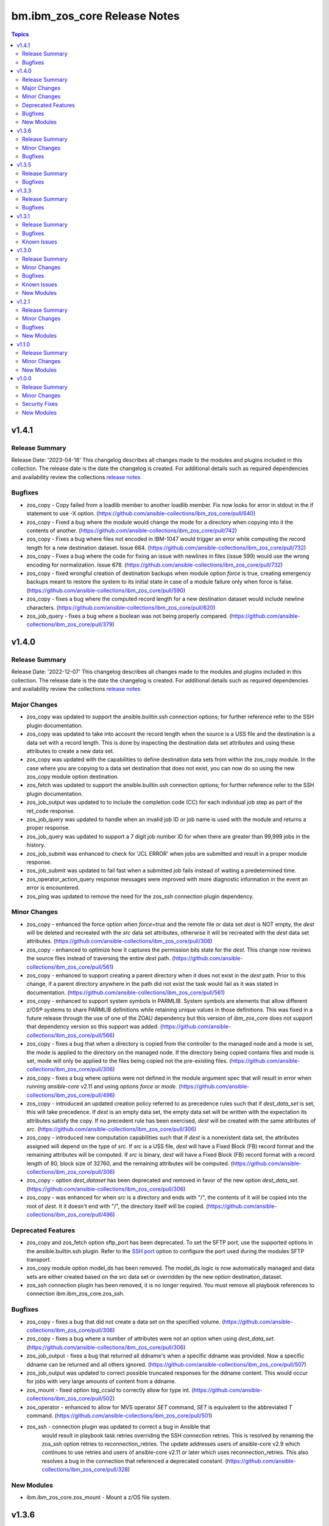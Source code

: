 =============================
bm.ibm_zos_core Release Notes
=============================

.. contents:: Topics


v1.4.1
======

Release Summary
---------------

Release Date: '2023-04-18'
This changelog describes all changes made to the modules and plugins included
in this collection. The release date is the date the changelog is created.
For additional details such as required dependencies and availability review
the collections `release notes <https://ibm.github.io/z_ansible_collections_doc/ibm_zos_core/docs/source/release_notes.html>`__


Bugfixes
--------

- zos_copy - Copy failed from a loadlib member to another loadlib member. Fix now looks for error in stdout in the if statement to use -X option. (https://github.com/ansible-collections/ibm_zos_core/pull/640)
- zos_copy - Fixed a bug where the module would change the mode for a directory when copying into it the contents of another. (https://github.com/ansible-collections/ibm_zos_core/pull/742)
- zos_copy - Fixes a bug where files not encoded in IBM-1047 would trigger an error while computing the record length for a new destination dataset. Issue 664. (https://github.com/ansible-collections/ibm_zos_core/pull/732)
- zos_copy - Fixes a bug where the code for fixing an issue with newlines in files (issue 599) would use the wrong encoding for normalization. Issue 678. (https://github.com/ansible-collections/ibm_zos_core/pull/732)
- zos_copy - fixed wrongful creation of destination backups when module option `force` is true, creating emergency backups meant to restore the system to its initial state in case of a module failure only when force is false. (https://github.com/ansible-collections/ibm_zos_core/pull/590)
- zos_copy - fixes a bug where the computed record length for a new destination dataset would include newline characters. (https://github.com/ansible-collections/ibm_zos_core/pull/620)
- zos_job_query - fixes a bug where a boolean was not being properly compared. (https://github.com/ansible-collections/ibm_zos_core/pull/379)

v1.4.0
======

Release Summary
---------------

Release Date: '2022-12-07'
This changelog describes all changes made to the modules and plugins included
in this collection. The release date is the date the changelog is created.
For additional details such as required dependencies and availability review
the collections `release notes <https://ibm.github.io/z_ansible_collections_doc/ibm_zos_core/docs/source/release_notes.html>`__


Major Changes
-------------

- zos_copy was updated to support the ansible.builtin.ssh connection options; for further reference refer to the SSH plugin documentation.
- zos_copy was updated to take into account the record length when the source is a USS file and the destination is a data set with a record length. This is done by inspecting the destination data set attributes and using these attributes to create a new data set.
- zos_copy was updated with the capabilities to define destination data sets from within the zos_copy module. In the case where you are copying to a data set destination that does not exist, you can now do so using the new zos_copy module option destination.
- zos_fetch was updated to support the ansible.builtin.ssh connection options; for further reference refer to the SSH plugin documentation.
- zos_job_output was updated to to include the completion code (CC) for each individual job step as part of the ret_code response.
- zos_job_query was updated to handle when an invalid job ID or job name is used with the module and returns a proper response.
- zos_job_query was updated to support a 7 digit job number ID for when there are greater than 99,999 jobs in the history.
- zos_job_submit was enhanced to check for 'JCL ERROR' when jobs are submitted and result in a proper module response.
- zos_job_submit was updated to fail fast when a submitted job fails instead of waiting a predetermined time.
- zos_operator_action_query response messages were improved with more diagnostic information in the event an error is encountered.
- zos_ping was updated to remove the need for the zos_ssh connection plugin dependency.

Minor Changes
-------------

- zos_copy - enhanced the force option when `force=true` and the remote file or data set `dest` is NOT empty, the `dest` will be deleted and recreated with the `src` data set attributes, otherwise it will be recreated with the `dest` data set attributes. (https://github.com/ansible-collections/ibm_zos_core/pull/306)
- zos_copy - enhanced to optimize how it captures the permission bits state for the `dest`. This change now reviews the source files instead of traversing the entire `dest` path. (https://github.com/ansible-collections/ibm_zos_core/pull/561)
- zos_copy - enhanced to support creating a parent directory when it does not exist in the `dest` path. Prior to this change, if a parent directory anywhere in the path did not exist the task would fail as it was stated in documentation. (https://github.com/ansible-collections/ibm_zos_core/pull/561)
- zos_copy - enhanced to support system symbols in PARMLIB. System symbols are elements that allow different z/OS® systems to share PARMLIB definitions while retaining unique values in those definitions. This was fixed in a future release through the use of one of the ZOAU dependency but this version of `ibm_zos_core` does not support that dependency version so this support was added. (https://github.com/ansible-collections/ibm_zos_core/pull/566)
- zos_copy - fixes a bug that when a directory is copied from the controller to the managed node and a mode is set, the mode is applied to the directory on the managed node. If the directory being copied contains files and mode is set, mode will only be applied to the files being copied not the pre-existing files. (https://github.com/ansible-collections/ibm_zos_core/pull/306)
- zos_copy - fixes a bug where options were not defined in the module argument spec that will result in error when running `ansible-core` v2.11 and using options `force` or `mode`. (https://github.com/ansible-collections/ibm_zos_core/pull/496)
- zos_copy - introduced an updated creation policy referred to as precedence rules such that if `dest_data_set` is set, this will take precedence. If `dest` is an empty data set, the empty data set will be written with the expectation its attributes satisfy the copy. If no precedent rule has been exercised, `dest` will be created with the same attributes of `src`. (https://github.com/ansible-collections/ibm_zos_core/pull/306)
- zos_copy - introduced new computation capabilities such that if `dest` is a nonexistent data set, the attributes assigned will depend on the type of `src`. If `src` is a USS file, `dest` will have a Fixed Block (FB) record format and the remaining attributes will be computed. If `src` is binary, `dest` will have a Fixed Block (FB) record format with a record length of 80, block size of 32760, and the remaining attributes will be computed. (https://github.com/ansible-collections/ibm_zos_core/pull/306)
- zos_copy - option `dest_dataset` has been deprecated and removed in favor of the new option `dest_data_set`. (https://github.com/ansible-collections/ibm_zos_core/pull/306)
- zos_copy - was enhanced for when `src` is a directory and ends with "/", the contents of it will be copied into the root of `dest`. It it doesn't end with "/", the directory itself will be copied. (https://github.com/ansible-collections/ibm_zos_core/pull/496)

Deprecated Features
-------------------

- zos_copy and zos_fetch option sftp_port has been deprecated. To set the SFTP port, use the supported options in the ansible.builtin.ssh plugin. Refer to the `SSH port <https://docs.ansible.com/ansible/latest/collections/ansible/builtin/ssh_connection.html#parameter-port>`__ option to configure the port used during the modules SFTP transport.
- zos_copy module option model_ds has been removed. The model_ds logic is now automatically managed and data sets are either created based on the src data set or overridden by the new option destination_dataset.
- zos_ssh connection plugin has been removed, it is no longer required. You must remove all playbook references to connection ibm.ibm_zos_core.zos_ssh.

Bugfixes
--------

- zos_copy - fixes a bug that did not create a data set on the specified volume. (https://github.com/ansible-collections/ibm_zos_core/pull/306)
- zos_copy - fixes a bug where a number of attributes were not an option when using `dest_data_set`. (https://github.com/ansible-collections/ibm_zos_core/pull/306)
- zos_job_output - fixes a bug that returned all ddname's when a specific ddname was provided. Now a specific ddname can be returned and all others ignored. (https://github.com/ansible-collections/ibm_zos_core/pull/507)
- zos_job_output was updated to correct possible truncated responses for the ddname content. This would occur for jobs with very large amounts of content from a ddname.
- zos_mount - fixed option `tag_ccsid` to correctly allow for type int. (https://github.com/ansible-collections/ibm_zos_core/pull/502)
- zos_operator - enhanced to allow for MVS operator `SET` command, `SET` is equivalent to the abbreviated `T` command. (https://github.com/ansible-collections/ibm_zos_core/pull/501)
- zos_ssh - connection plugin was updated to correct a bug in Ansible that
    would result in playbook task retries overriding the SSH connection
    retries. This is resolved by renaming the zos_ssh option
    retries to reconnection_retries. The update addresses users of
    ansible-core v2.9 which continues to use retries and users of
    ansible-core v2.11 or later which uses reconnection_retries.
    This also resolves a bug in the connection that referenced a deprecated
    constant. (https://github.com/ansible-collections/ibm_zos_core/pull/328)

New Modules
-----------

- ibm.ibm_zos_core.zos_mount - Mount a z/OS file system.

v1.3.6
======

Release Summary
---------------

Release Date: '2022-10-07'
This changelog describes all changes made to the modules and plugins included
in this collection. The release date is the date the changelog is created.
For additional details such as required dependencies and availability review
the collections `release notes <https://ibm.github.io/z_ansible_collections_doc/ibm_zos_core/docs/source/release_notes.html>`__ 


Minor Changes
-------------

- zos_copy - was enhanced for when `src` is a directory and ends with "/", the contents of it will be copied into the root of `dest`. If it doesn't end with "/", the directory itself will be copied. (https://github.com/ansible-collections/ibm_zos_core/pull/515)

Bugfixes
--------

- jobs.py - fixes a utility used by module `zos_job_output` that would truncate the DD content. (https://github.com/ansible-collections/ibm_zos_core/pull/462)
- zos_copy - fixes a bug that when a directory is copied from the controller to the managed node and a mode is set, the mode is now applied to the directory on the controller. If the directory being copied contains files and mode is set, mode will only be applied to the files being copied not the pre-existing files.(https://github.com/ansible-collections/ibm_zos_core/pull/462)
- zos_copy - fixes a bug where options were not defined in the module argument spec that will result in error when running `ansible-core` 2.11 and using options `force` or `mode`. (https://github.com/ansible-collections/ibm_zos_core/pull/462)
- zos_fetch - fixes a bug where an option was not defined in the module argument spec that will result in error when running `ansible-core` 2.11 and using option `encoding`. (https://github.com/ansible-collections/ibm_zos_core/pull/462)
- zos_job_submit - fixes a bug where an option was not defined in the module argument spec that will result in error when running `ansible-core` 2.11 and using option `encoding`. (https://github.com/ansible-collections/ibm_zos_core/pull/462)
- zos_ssh - fixes connection plugin which will error when using `ansible-core` 2.11 with an `AttributeError module 'ansible.constants' has no attribute 'ANSIBLE_SSH_CONTROL_PATH_DIR'`. (https://github.com/ansible-collections/ibm_zos_core/pull/462)
- zos_ssh - fixes connection plugin which will error when using `ansible-core` 2.11 with an `AttributeError module 'ansible.constants' has no attribute 'ANSIBLE_SSH_CONTROL_PATH_DIR'`. (https://github.com/ansible-collections/ibm_zos_core/pull/513)

v1.3.5
======

Release Summary
---------------

Release Date: '2022-03-06'
This changlelog describes all changes made to the modules and plugins included
in this collection.
For additional details such as required dependencies and availablity review
the collections `release notes <https://ibm.github.io/z_ansible_collections_doc/ibm_zos_core/docs/source/release_notes.html>`__ 


Bugfixes
--------

- zos_ssh - connection plugin was updated to correct a bug in Ansible that
    would result in playbook task retries overriding the SSH connection
    retries. This is resolved by renaming the zos_ssh option
    retries to reconnection_retries. The update addresses users of
    ansible-core v2.9 which continues to use retries and users of
    ansible-core v2.11 or later which uses reconnection_retries.
    This also resolves a bug in the connection that referenced a deprecated
    constant. (https://github.com/ansible-collections/ibm_zos_core/pull/328)

v1.3.3
======

Release Summary
---------------

Release Date: '2022-26-04'
This changlelog describes all changes made to the modules and plugins included
in this collection.
For additional details such as required dependencies and availablity review
the collections `release notes <https://ibm.github.io/z_ansible_collections_doc/ibm_zos_core/docs/source/release_notes.html>`__ 


Bugfixes
--------

- zos_copy was updated to correct deletion of all temporary files and unwarranted deletes. - When the module would complete, a cleanup routine did not take into account that other processes had open temporary files and thus would error when trying to remove them. - When the module would copy a directory (source) from USS to another USS directory (destination), any files currently in the destination would be deleted. The modules behavior has changed such that files are no longer deleted unless the force option is set to true. When **force=true**, copying files or a directory to a USS destination will continue if it encounters existing files or directories and overwrite any corresponding files.
- zos_job_query was updated to correct a boolean condition that always evaluated to "CANCELLED". - When querying jobs that are either **CANCELLED** or have **FAILED**, they were always treated as **CANCELLED**.

v1.3.1
======

Release Summary
---------------

Release Date: '2022-27-04'
This changlelog describes all changes made to the modules and plugins included
in this collection.
For additional details such as required dependencies and availablity review
the collections `release notes <https://ibm.github.io/z_ansible_collections_doc/ibm_zos_core/docs/source/release_notes.html>`__ 


Bugfixes
--------

- zos_ping was updated to support Automation Hub documentation generation.
- zos_ssh connection plugin was updated to prioritize the execution of modules written in REXX over other implementations such is the case for zos_ping.

Known Issues
------------

- When executing programs using zos_mvs_raw, you may encounter errors that originate in the implementation of the programs. Two such known issues are noted below of which one has been addressed with an APAR. - zos_mvs_raw module execution fails when invoking Database Image Copy 2 Utility or Database Recovery Utility in conjunction with FlashCopy or Fast Replication. - zos_mvs_raw module execution fails when invoking DFSRRC00 with parm "UPB,PRECOMP", "UPB, POSTCOMP" or "UPB,PRECOMP,POSTCOMP". This issue is addressed by APAR PH28089.

v1.3.0
======

Release Summary
---------------

Release Date: '2021-19-04'
This changlelog describes all changes made to the modules and plugins included
in this collection.
For additional details such as required dependencies and availablity review
the collections `release notes <https://ibm.github.io/z_ansible_collections_doc/ibm_zos_core/docs/source/release_notes.html>`__ 

`New Playbooks <https://github.com/IBM/z_ansible_collections_samples>`__
  - Authorize and synchronize APF authorized libraries on z/OS from a configuration file cloned from GitHub
  - Automate program execution with copy, sort and fetch data sets on z/OS playbook.
  - Automate user management with add, remove, grant permission, generate
    passwords, create zFS, mount zFS and send email notifications when deployed
    to Ansible Tower or AWX with the manage z/OS Users Using Ansible playbook.
  - Use the configure Python and ZOAU Installation playbook to scan the
    **z/OS** target to find the latest supported configuration and generate
    inventory and a variables configuration.
  - Automate software management with SMP/E Playbooks


Minor Changes
-------------

- All modules support relative paths and remove choice case sensitivity.
- zos_data_set added support to allocate and format zFS data sets.
- zos_operator supports new options **wait** and **wait_time_s** such that you can specify that zos_operator wait the full **wait_time_s** or return as soon as the first operator command executes.

Bugfixes
--------

- Action plugin zos_copy was updated to support Python 2.7.
- Job utility is an internal library used by several modules. It has been updated to use a custom written parsing routine capable of handling special characters to prevent job related reading operations from failing when a special character is encountered.
- Module zos_copy was updated to fail gracefully when a it encounters a non-zero return code.
- Module zos_copy was updated to support copying data set members that are program objects to a PDSE. Prior to this update, copying data set members would yield an error; - FSUM8976 Error writing <src_data_set_member> to PDSE member <dest_data_set_member>
- Module zos_job_submit referenced a non-existent option and was corrected to **wait_time_s**.
- Module zos_job_submit was updated to remove all trailing **\r** from jobs that are submitted from the controller.
- Module zos_tso_command support was added for when the command output contained special characters.
- Playbook zos_operator_basics.yaml has been updated to use end in the WTO reply over the previous use of cancel. Using cancel is not a valid reply and results in an execution error.

Known Issues
------------

- When executing programs using zos_mvs_raw, you may encounter errors that originate in the implementation of the programs. Two such known issues are noted below of which one has been addressed with an APAR. - zos_mvs_raw module execution fails when invoking Database Image Copy 2 Utility or Database Recovery Utility in conjunction with FlashCopy or Fast Replication. - zos_mvs_raw module execution fails when invoking DFSRRC00 with parm "UPB,PRECOMP", "UPB, POSTCOMP" or "UPB,PRECOMP,POSTCOMP". This issue is addressed by APAR PH28089.

New Modules
-----------

- ibm.ibm_zos_core.zos_apf - Add or remove libraries to Authorized Program Facility (APF)
- ibm.ibm_zos_core.zos_backup_restore - Backup and restore data sets and volumes
- ibm.ibm_zos_core.zos_blockinfile - Manage block of multi-line textual data on z/OS
- ibm.ibm_zos_core.zos_data_set - Manage data sets
- ibm.ibm_zos_core.zos_find - Find matching data sets

v1.2.1
======

Release Summary
---------------

Release Date: '2020-10-09'
This changlelog describes all changes made to the modules and plugins included
in this collection.
For additional details such as required dependencies and availablity review
the collections `release notes <https://ibm.github.io/z_ansible_collections_doc/ibm_zos_core/docs/source/release_notes.html>`__.

Beginning this release, all playbooks previously included with the collection
will be made available on the `playbook repository <https://github.com/IBM/z_ansible_collections_samples>`__.

Minor Changes
-------------

- Documentation related to configuration has been migrated to the `playbook repository <https://github.com/IBM/z_ansible_collections_samples>`__
- Python 2.x support

Bugfixes
--------

- zos_copy - fixed regex support, dictionary merge operation fix
- zos_encode - removed TemporaryDirectory usage.
- zos_fetch - fix quote import

New Modules
-----------

- ibm.ibm_zos_core.zos_lineinfile - Manage textual data on z/OS

v1.1.0
======

Release Summary
---------------

Release Date: '2020-26-01'
This changlelog describes all changes made to the modules and plugins included
in this collection.
For additional details such as required dependencies and availablity review
the collections `release notes <https://ibm.github.io/z_ansible_collections_doc/ibm_zos_core/docs/source/release_notes.html>`__


Minor Changes
-------------

- Documentation updates
- Improved error handling and messages
- New Filter that will filter a list of WTOR messages based on message text.

New Modules
-----------

- ibm.ibm_zos_core.zos_encode - Perform encoding operations.
- ibm.ibm_zos_core.zos_fetch - Fetch data from z/OS
- ibm.ibm_zos_core.zos_mvs_raw - Run a z/OS program.
- ibm.ibm_zos_core.zos_operator - Execute operator command
- ibm.ibm_zos_core.zos_operator_action_query - Display messages requiring action
- ibm.ibm_zos_core.zos_ping - Ping z/OS and check dependencies.
- ibm.ibm_zos_core.zos_tso_command - Execute TSO commands

v1.0.0
======

Release Summary
---------------

Release Date: '2020-18-03'
This changlelog describes all changes made to the modules and plugins included
in this collection.
For additional details such as required dependencies and availablity review
the collections `release notes <https://ibm.github.io/z_ansible_collections_doc/ibm_zos_core/docs/source/release_notes.html>`__ 

Minor Changes
-------------

- Documentation updates
- Module zos_data_set catalog support added

Security Fixes
--------------

- Improved test, security and injection coverage
- Security vulnerabilities fixed

New Modules
-----------

- ibm.ibm_zos_core.zos_copy - Copy data to z/OS
- ibm.ibm_zos_core.zos_job_output - Display job output
- ibm.ibm_zos_core.zos_job_query - Query job status
- ibm.ibm_zos_core.zos_job_submit - Submit JCL
